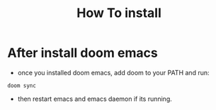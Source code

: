 #+title: How To install

* After install doom emacs
+ once you installed doom emacs, add doom to your PATH and run:
#+begin_src shell
doom sync
#+end_src
+ then restart emacs and emacs daemon if its running.
